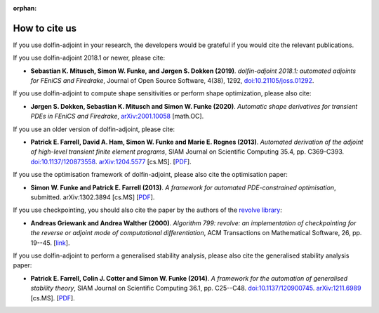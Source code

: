 :orphan:

.. _citing:

##############
How to cite us
##############

If you use dolfin-adjoint in your research, the developers would be
grateful if you would cite the relevant publications.

If you use dolfin-adjoint 2018.1 or newer, please cite:

* **Sebastian K. Mitusch, Simon W. Funke, and Jørgen S. Dokken (2019)**.
  *dolfin-adjoint 2018.1: automated adjoints for FEniCS and Firedrake*,
  Journal of Open Source Software, 4(38), 1292, `doi:10.21105/joss.01292 <https://doi.org/10.21105/joss.01292>`__.

If you use dolfin-adjoint to compute shape sensitivities or perform shape optimization, please also cite:

* **Jørgen S. Dokken, Sebastian K. Mitusch and Simon W. Funke (2020)**.
  *Automatic shape derivatives for transient PDEs in FEniCS and Firedrake*,
  `arXiv:2001.10058 <http://arxiv.org/abs/2001.10058>`__ [math.OC].

If you use an older version of dolfin-adjoint, please cite:

* **Patrick E. Farrell, David A. Ham, Simon W. Funke and Marie E. Rognes (2013)**.
  *Automated derivation of the adjoint of high-level transient finite element programs*,
  SIAM Journal on Scientific Computing 35.4, pp. C369-C393. `doi:10.1137/120873558 <http://dx.doi.org/10.1137/120873558>`__. `arXiv:1204.5577 <http://arxiv.org/abs/1204.5577>`__ [cs.MS].
  [`PDF <../_static/dolfin_adjoint.pdf>`__].

If you use the optimisation framework of dolfin-adjoint, please also
cite the optimisation paper:

* **Simon W. Funke and Patrick E. Farrell (2013)**.
  *A framework for automated PDE-constrained optimisation*,
  submitted. arXiv:1302.3894 [cs.MS]
  [`PDF <../_static/optimisation.pdf>`__].

If you use checkpointing, you should also cite the paper by the
authors of the `revolve library`_:

* **Andreas Griewank and Andrea Walther (2000)**.
  *Algorithm 799: revolve: an implementation of checkpointing for the reverse or adjoint mode of computational differentiation*,
  ACM Transactions on Mathematical Software, 26, pp. 19--45.
  [`link <http://dx.doi.org/10.1145/347837.347846>`__].

If you use dolfin-adjoint to perform a generalised stability analysis,
please also cite the generalised stability analysis paper:

* **Patrick E. Farrell, Colin J. Cotter and Simon W. Funke (2014)**.
  *A framework for the automation of generalised stability theory*,
  SIAM Journal on Scientific Computing 36.1, pp. C25--C48. `doi:10.1137/120900745 <http://dx.doi.org/10.1137/120900745>`__. `arXiv:1211.6989 <http://arxiv.org/abs/1211.6989>`__ [cs.MS].
  [`PDF <../_static/gst.pdf>`__].


.. _revolve library: http://www2.math.uni-paderborn.de/index.php?id=12067&L=1
